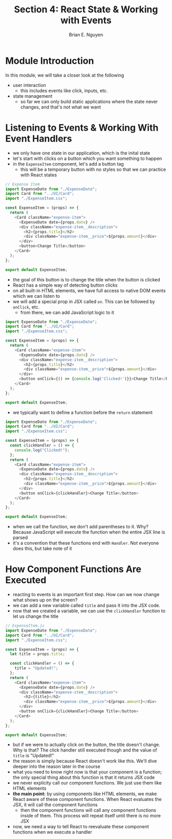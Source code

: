 #+TITLE: Section 4: React State & Working with Events
#+AUTHOR: Brian E. Nguyen

* Module Introduction
In this module, we will take a closer look at the following
- user interaction
  - this includes events like click, inputs, etc.
- state management
  - so far we can only build static applications where the state never changes, and that's not what we want

* Listening to Events & Working With Event Handlers

- we only have one state in our application, which is the inital state
- let's start with clicks on a button which you want something to happen
- in the ~ExpenseItem~ component, let's add a button tag
  - this will be a temporary button with no styles so that we can practice with React states

#+begin_src javascript
// Expense Item
import ExpenseDate from "./ExpenseDate";
import Card from "../UI/Card";
import "./ExpenseItem.css";

const ExpenseItem = (props) => {
  return (
    <Card className="expense-item">
      <ExpenseDate date={props.date} />
      <div className="expense-item__description">
        <h2>{props.title}</h2>
        <div className="expense-item__price">${props.amount}</div>
      </div>
      <button>Change Title</button>
    </Card>
  );
};

export default ExpenseItem;
#+end_src

- the goal of this button is to change the title when the button is clicked
- React has a simple way of detecting button clicks
- on all built-in HTML elements, we have full access to native DOM events which we can listen to
- we will add a special prop in JSX called ~on~. This can be followed by ~onClick~, etc.
  - from there, we can add JavaScript logic to it

#+begin_src javascript
import ExpenseDate from "./ExpenseDate";
import Card from "../UI/Card";
import "./ExpenseItem.css";

const ExpenseItem = (props) => {
  return (
    <Card className="expense-item">
      <ExpenseDate date={props.date} />
      <div className="expense-item__description">
        <h2>{props.title}</h2>
        <div className="expense-item__price">${props.amount}</div>
      </div>
      <button onClick={() => {console.log('Clicked!')}}>Change Title</button>
    </Card>
  );
};

export default ExpenseItem;
#+end_src

- we typically want to define a function before the ~return~ statement

#+begin_src javascript
import ExpenseDate from "./ExpenseDate";
import Card from "../UI/Card";
import "./ExpenseItem.css";

const ExpenseItem = (props) => {
  const clickHandler = () => {
    console.log("Clicked!");
  };
  return (
    <Card className="expense-item">
      <ExpenseDate date={props.date} />
      <div className="expense-item__description">
        <h2>{props.title}</h2>
        <div className="expense-item__price">${props.amount}</div>
      </div>
      <button onClick={clickHandler}>Change Title</button>
    </Card>
  );
};

export default ExpenseItem;
#+end_src

- when we call the function, we don't add parentheses to it. Why? Because JavaScript will execute the function when the entire JSX line is parsed
- it's a convention that these functions end with ~Handler~. Not everyone does this, but take note of it

* How Component Functions Are Executed

- reacting to events is an important first step. How can we now change what shows up on the screen?
- we can add a new variable called ~title~ and pass it into the JSX code.
- now that we created a variable, we can use the ~clickHandler~ function to let us change the title

#+begin_src javascript
// ExpenseItem.js
import ExpenseDate from "./ExpenseDate";
import Card from "../UI/Card";
import "./ExpenseItem.css";

const ExpenseItem = (props) => {
  let title = props.title;

  const clickHandler = () => {
    title = "Updated!";
  };
  return (
    <Card className="expense-item">
      <ExpenseDate date={props.date} />
      <div className="expense-item__description">
        <h2>{title}</h2>
        <div className="expense-item__price">${props.amount}</div>
      </div>
      <button onClick={clickHandler}>Change Title</button>
    </Card>
  );
};

export default ExpenseItem;
#+end_src

- but if we were to actually click on the button, the title doesn't change. Why is that? The click handler still executed though and the value of ~title~ is "Updated!"
- the reason is simply because React doesn't work like this. We'll dive deeper into the reason later in the course
- what you need to know right now is that your component is a function; the only special thing about this function is that it returns JSX code
- we never explicity call our component functions. We just use them like HTML elements
- *the main point:* by using components like HTML elements, we make React aware of these component functions. When React evaluates the JSX, it will call the component functions
  + then the component functions will call any component functions inside of them. This process will repeat itself until there is no more JSX
- now, we need a way to tell React to reevaluate these component functions when we execute a handler
